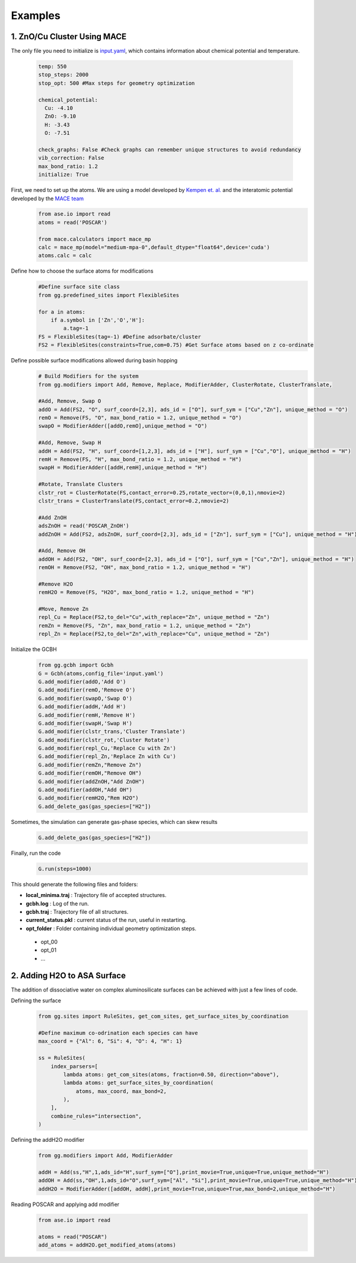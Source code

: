 Examples
========

1. ZnO/Cu Cluster Using MACE
--------------------------------

The only file you need to initialize is `input.yaml <https://github.com/kkjsawantucla/gg/blob/main/examples/Zn_Cu_cluster/input.yaml>`_, which contains information about chemical potential and temperature.

    .. code-block:: yaml

        temp: 550
        stop_steps: 2000
        stop_opt: 500 #Max steps for geometry optimization
        
        chemical_potential:
          Cu: -4.10
          ZnO: -9.10
          H: -3.43
          O: -7.51 
        
        check_graphs: False #Check graphs can remember unique structures to avoid redundancy
        vib_correction: False 
        max_bond_ratio: 1.2
        initialize: True


First, we need to set up the atoms. We are using a model developed by `Kempen et. al. <https://www.nature.com/articles/s41524-024-01507-z>`_ and the interatomic potential developed by the `MACE team <https://github.com/ACEsuit/mace/tree/main?tab=readme-ov-file#pretrained-foundation-models>`_
    .. code-block:: python

        from ase.io import read
        atoms = read('POSCAR')
        
        from mace.calculators import mace_mp
        calc = mace_mp(model="medium-mpa-0",default_dtype="float64",device='cuda')
        atoms.calc = calc


Define how to choose the surface atoms for modifications
    .. code-block:: python

        #Define surface site class
        from gg.predefined_sites import FlexibleSites

        for a in atoms:
            if a.symbol in ['Zn','O','H']:
                a.tag=-1
        FS = FlexibleSites(tag=-1) #Define adsorbate/cluster
        FS2 = FlexibleSites(constraints=True,com=0.75) #Get Surface atoms based on z co-ordinate

Define possible surface modifications allowed during basin hopping
    .. code-block:: python

        # Build Modifiers for the system
        from gg.modifiers import Add, Remove, Replace, ModifierAdder, ClusterRotate, ClusterTranslate, 

        #Add, Remove, Swap O
        addO = Add(FS2, "O", surf_coord=[2,3], ads_id = ["O"], surf_sym = ["Cu","Zn"], unique_method = "O")
        remO = Remove(FS, "O", max_bond_ratio = 1.2, unique_method = "O")
        swapO = ModifierAdder([addO,remO],unique_method = "O")

        #Add, Remove, Swap H
        addH = Add(FS2, "H", surf_coord=[1,2,3], ads_id = ["H"], surf_sym = ["Cu","O"], unique_method = "H")
        remH = Remove(FS, "H", max_bond_ratio = 1.2, unique_method = "H")
        swapH = ModifierAdder([addH,remH],unique_method = "H")

        #Rotate, Translate Clusters
        clstr_rot = ClusterRotate(FS,contact_error=0.25,rotate_vector=(0,0,1),nmovie=2)
        clstr_trans = ClusterTranslate(FS,contact_error=0.2,nmovie=2)

        #Add ZnOH
        adsZnOH = read('POSCAR_ZnOH')
        addZnOH = Add(FS2, adsZnOH, surf_coord=[2,3], ads_id = ["Zn"], surf_sym = ["Cu"], unique_method = "H")

        #Add, Remove OH
        addOH = Add(FS2, "OH", surf_coord=[2,3], ads_id = ["O"], surf_sym = ["Cu","Zn"], unique_method = "H")
        remOH = Remove(FS2, "OH", max_bond_ratio = 1.2, unique_method = "H")

        #Remove H2O
        remH2O = Remove(FS, "H2O", max_bond_ratio = 1.2, unique_method = "H")

        #Move, Remove Zn
        repl_Cu = Replace(FS2,to_del="Cu",with_replace="Zn", unique_method = "Zn")
        remZn = Remove(FS, "Zn", max_bond_ratio = 1.2, unique_method = "Zn")
        repl_Zn = Replace(FS2,to_del="Zn",with_replace="Cu", unique_method = "Zn")

Initialize the GCBH
    .. code-block:: python

        from gg.gcbh import Gcbh
        G = Gcbh(atoms,config_file='input.yaml')
        G.add_modifier(addO,'Add O')
        G.add_modifier(remO,'Remove O')
        G.add_modifier(swapO,'Swap O')
        G.add_modifier(addH,'Add H')
        G.add_modifier(remH,'Remove H')
        G.add_modifier(swapH,'Swap H')
        G.add_modifier(clstr_trans,'Cluster Translate')
        G.add_modifier(clstr_rot,'Cluster Rotate')
        G.add_modifier(repl_Cu,'Replace Cu with Zn')
        G.add_modifier(repl_Zn,'Replace Zn with Cu')
        G.add_modifier(remZn,"Remove Zn")
        G.add_modifier(remOH,"Remove OH")
        G.add_modifier(addZnOH,"Add ZnOH")
        G.add_modifier(addOH,"Add OH")
        G.add_modifier(remH2O,"Rem H2O")
        G.add_delete_gas(gas_species=["H2"])

Sometimes, the simulation can generate gas-phase species, which can skew results
    .. code-block:: python

        G.add_delete_gas(gas_species=["H2"])

Finally, run the code
    .. code-block:: python

        G.run(steps=1000)

This should generate the following files and folders:

- **local_minima.traj** : Trajectory file of accepted structures.
- **gcbh.log** : Log of the run.
- **gcbh.traj** : Trajectory file of all structures.
- **current_status.pkl** : current status of the run, useful in restarting.
- **opt_folder** : Folder containing individual geometry optimization steps.

 - opt_00
 - opt_01
 - ...


2. Adding H2O to ASA Surface
-----------------------------

The addition of dissociative water on complex aluminosilicate surfaces can be achieved with just a few lines of code.

Defining the surface
    .. code-block:: python

        from gg.sites import RuleSites, get_com_sites, get_surface_sites_by_coordination

        #Define maximum co-odrination each species can have
        max_coord = {"Al": 6, "Si": 4, "O": 4, "H": 1}

        ss = RuleSites(
            index_parsers=[
                lambda atoms: get_com_sites(atoms, fraction=0.50, direction="above"),
                lambda atoms: get_surface_sites_by_coordination(
                    atoms, max_coord, max_bond=2,
                ),
            ],
            combine_rules="intersection",
        )

Defining the addH2O modifier
    .. code-block:: python

        from gg.modifiers import Add, ModifierAdder

        addH = Add(ss,"H",1,ads_id="H",surf_sym=["O"],print_movie=True,unique=True,unique_method="H")
        addOH = Add(ss,"OH",1,ads_id="O",surf_sym=["Al", "Si"],print_movie=True,unique=True,unique_method="H")
        addH2O = ModifierAdder([addOH, addH],print_movie=True,unique=True,max_bond=2,unique_method="H")

Reading POSCAR and applying add modifier
    .. code-block:: python

        from ase.io import read

        atoms = read("POSCAR")
        add_atoms = addH2O.get_modified_atoms(atoms)
